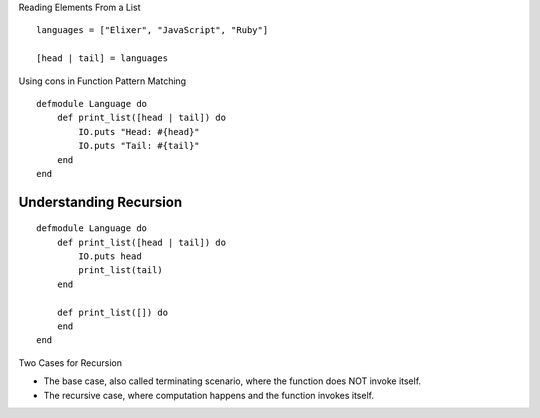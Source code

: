 Reading Elements From a List

::

    languages = ["Elixer", "JavaScript", "Ruby"]

    [head | tail] = languages


Using cons in Function Pattern Matching

::

    defmodule Language do
        def print_list([head | tail]) do
            IO.puts "Head: #{head}"
            IO.puts "Tail: #{tail}"
        end
    end


Understanding Recursion
-----------------------

::

    defmodule Language do
        def print_list([head | tail]) do
            IO.puts head
            print_list(tail)
        end

        def print_list([]) do
        end
    end


.. image:: https://dl.dropbox.com/s/pdxjrzjox72qc43/Screenshot%202017-09-03%2021.25.12.png?dl=0
   :align: center
   :height: 300
   :width: 450

Two Cases for Recursion

* The base case, also called terminating scenario, where the function does NOT invoke itself.
* The recursive case, where computation happens and the function invokes itself.

